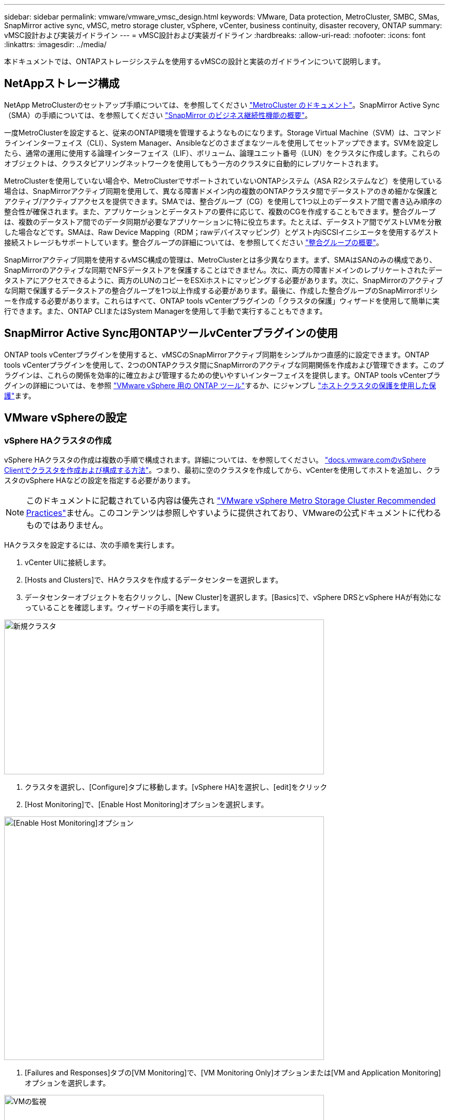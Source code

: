 ---
sidebar: sidebar 
permalink: vmware/vmware_vmsc_design.html 
keywords: VMware, Data protection, MetroCluster, SMBC, SMas, SnapMirror active sync, vMSC, metro storage cluster, vSphere, vCenter, business continuity, disaster recovery, ONTAP 
summary: vMSC設計および実装ガイドライン 
---
= vMSC設計および実装ガイドライン
:hardbreaks:
:allow-uri-read: 
:nofooter: 
:icons: font
:linkattrs: 
:imagesdir: ../media/


[role="lead"]
本ドキュメントでは、ONTAPストレージシステムを使用するvMSCの設計と実装のガイドラインについて説明します。



== NetAppストレージ構成

NetApp MetroClusterのセットアップ手順については、を参照してください https://docs.netapp.com/us-en/ontap-metrocluster/["MetroCluster のドキュメント"]。SnapMirror Active Sync（SMA）の手順については、を参照してください https://docs.netapp.com/us-en/ontap/smbc/index.html["SnapMirror のビジネス継続性機能の概要"]。

一度MetroClusterを設定すると、従来のONTAP環境を管理するようなものになります。Storage Virtual Machine（SVM）は、コマンドラインインターフェイス（CLI）、System Manager、Ansibleなどのさまざまなツールを使用してセットアップできます。SVMを設定したら、通常の運用に使用する論理インターフェイス（LIF）、ボリューム、論理ユニット番号（LUN）をクラスタに作成します。これらのオブジェクトは、クラスタピアリングネットワークを使用してもう一方のクラスタに自動的にレプリケートされます。

MetroClusterを使用していない場合や、MetroClusterでサポートされていないONTAPシステム（ASA R2システムなど）を使用している場合は、SnapMirrorアクティブ同期を使用して、異なる障害ドメイン内の複数のONTAPクラスタ間でデータストアのきめ細かな保護とアクティブ/アクティブアクセスを提供できます。SMAでは、整合グループ（CG）を使用して1つ以上のデータストア間で書き込み順序の整合性が確保されます。また、アプリケーションとデータストアの要件に応じて、複数のCGを作成することもできます。整合グループは、複数のデータストア間でのデータ同期が必要なアプリケーションに特に役立ちます。たとえば、データストア間でゲストLVMを分散した場合などです。SMAは、Raw Device Mapping（RDM；rawデバイスマッピング）とゲスト内iSCSIイニシエータを使用するゲスト接続ストレージもサポートしています。整合グループの詳細については、を参照してください https://docs.netapp.com/us-en/ontap/consistency-groups/index.html["整合グループの概要"]。

SnapMirrorアクティブ同期を使用するvMSC構成の管理は、MetroClusterとは多少異なります。まず、SMAはSANのみの構成であり、SnapMirrorのアクティブな同期でNFSデータストアを保護することはできません。次に、両方の障害ドメインのレプリケートされたデータストアにアクセスできるように、両方のLUNのコピーをESXiホストにマッピングする必要があります。次に、SnapMirrorのアクティブな同期で保護するデータストアの整合グループを1つ以上作成する必要があります。最後に、作成した整合グループのSnapMirrorポリシーを作成する必要があります。これらはすべて、ONTAP tools vCenterプラグインの「クラスタの保護」ウィザードを使用して簡単に実行できます。また、ONTAP CLIまたはSystem Managerを使用して手動で実行することもできます。



== SnapMirror Active Sync用ONTAPツールvCenterプラグインの使用

ONTAP tools vCenterプラグインを使用すると、vMSCのSnapMirrorアクティブ同期をシンプルかつ直感的に設定できます。ONTAP tools vCenterプラグインを使用して、2つのONTAPクラスタ間にSnapMirrorのアクティブな同期関係を作成および管理できます。このプラグインは、これらの関係を効率的に確立および管理するための使いやすいインターフェイスを提供します。ONTAP tools vCenterプラグインの詳細については、を参照 https://docs.netapp.com/us-en/ontap-tools-vmware-vsphere-10/index.html["VMware vSphere 用の ONTAP ツール"]するか、にジャンプし https://docs.netapp.com/us-en/ontap-tools-vmware-vsphere-10/configure/protect-cluster.html["ホストクラスタの保護を使用した保護"]ます。



== VMware vSphereの設定



=== vSphere HAクラスタの作成

vSphere HAクラスタの作成は複数の手順で構成されます。詳細については、を参照してください。 https://docs.vmware.com/en/VMware-vSphere/8.0/vsphere-vcenter-esxi-management/GUID-F7818000-26E3-4E2A-93D2-FCDCE7114508.html["docs.vmware.comのvSphere Clientでクラスタを作成および構成する方法"]。つまり、最初に空のクラスタを作成してから、vCenterを使用してホストを追加し、クラスタのvSphere HAなどの設定を指定する必要があります。


NOTE: このドキュメントに記載されている内容は優先され https://www.vmware.com/docs/vmw-vmware-vsphere-metro-storage-cluster-recommended-practices["VMware vSphere Metro Storage Cluster Recommended Practices"]ません。このコンテンツは参照しやすいように提供されており、VMwareの公式ドキュメントに代わるものではありません。

HAクラスタを設定するには、次の手順を実行します。

. vCenter UIに接続します。
. [Hosts and Clusters]で、HAクラスタを作成するデータセンターを選択します。
. データセンターオブジェクトを右クリックし、[New Cluster]を選択します。[Basics]で、vSphere DRSとvSphere HAが有効になっていることを確認します。ウィザードの手順を実行します。


image::../media/vmsc_3_1.png[新規クラスタ,624,302]

. クラスタを選択し、[Configure]タブに移動します。[vSphere HA]を選択し、[edit]をクリック
. [Host Monitoring]で、[Enable Host Monitoring]オプションを選択します。


image::../media/vmsc_3_2.png[[Enable Host Monitoring]オプション,624,475]

. [Failures and Responses]タブの[VM Monitoring]で、[VM Monitoring Only]オプションまたは[VM and Application Monitoring]オプションを選択します。


image::../media/vmsc_3_3.png[VMの監視,624,480]

. [Admission Control]で、[HA Admission Control]オプションを[cluster resource reserve]に設定し、50%のCPU/MEMを使用します。


image::../media/vmsc_3_4.png[アドミッション制御,624,479]

. [OK]をクリックします。
. [DRS]を選択し、[編集]をクリックします。
. アプリケーションで必要な場合を除き、自動化レベルを手動に設定します。


image::../media/vmsc_3_5.png[vmsc 3 5,624,336]

. VMコンポーネント保護を有効にします。を参照してください。 https://docs.vmware.com/en/VMware-vSphere/8.0/vsphere-availability/GUID-F01F7EB8-FF9D-45E2-A093-5F56A788D027.html["docs.vmware.com"]。
. MetroClusterを備えたvMSCでは、次のvSphere HAの追加設定が推奨されます。


[cols="50%,50%"]
|===
| 失敗 | 応答 


| ホスト障害です | VMの再起動 


| ホストの分離 | 無効 


| Permanent Device Loss（PDL；永続的デバイス損失）のあるデータストア | VMの電源をオフにして再起動する 


| すべてのパスがダウンしているデータストア（APD） | VMの電源をオフにして再起動する 


| ゲストが鼓動しない | VMのリセット 


| VM再起動ポリシー | VMの重要度に応じて決定 


| ホスト隔離時の応答 | VMのシャットダウンと再起動 


| PDLを使用したデータストアの応答 | VMの電源をオフにして再起動する 


| APDを使用するデータストアの応答 | VMの電源をオフにして再起動する（控えめ） 


| APDのVMフェイルオーバーの遅延 | 3分 


| APDタイムアウトによるAPDリカバリの応答 | 無効 


| VM監視の感度 | プリセット高 
|===


=== ハートビート用のデータストアの設定

vSphere HAでは、管理ネットワークに障害が発生した場合、データストアを使用してホストと仮想マシンを監視します。vCenterでのハートビートデータストアの選択方法を設定できます。ハートビート用のデータストアを設定するには、次の手順を実行します。

. [Datastore Heartbeating]セクションで、[Use Datastores from the Specified List and Complement Automatically if Needed]を選択します。
. vCenterで使用するデータストアを両方のサイトから選択し、[OK]を押します。


image::../media/vmsc_3_6.png[概要が自動的に生成されたコンピュータのスクリーンショット,624,540]



=== 詳細オプションの設定

HAクラスタ内のホストがネットワークまたはクラスタ内の他のホストに接続できなくなると、分離イベントが発生します。デフォルトでは、vSphere HAは管理ネットワークのデフォルトゲートウェイをデフォルトの分離アドレスとして使用します。ただし、ホストがpingを実行するための追加の隔離アドレスを指定して、隔離応答をトリガーするかどうかを判断することができます。pingを実行できる隔離IPをサイトごとに1つずつ追加します。ゲートウェイIPは使用しないでください。使用するvSphere HAの詳細設定はdas.isolationaddressです。この目的には、ONTAPまたはメディエーターのIPアドレスを使用できます。

詳細については、を参照してください https://www.vmware.com/docs/vmw-vmware-vsphere-metro-storage-cluster-recommended-practices["VMware vSphere Metro Storage Cluster Recommended Practices"]。

image::../media/vmsc_3_7.png[概要が自動的に生成されたコンピュータのスクリーンショット,624,545]

das.heartbeatDsPerHostという詳細設定を追加すると、ハートビートデータストアの数を増やすことができます。4つのハートビートデータストア（HB DSS）（サイトごとに2つ）を使用します。[Select from List but complent]オプションを使用します。これは、1つのサイトで障害が発生してもHB DSSが2つ必要になるためです。ただし、これらは、MetroClusterやSnapMirrorのアクティブな同期で保護する必要はありません。

詳細については、を参照してください https://www.vmware.com/docs/vmw-vmware-vsphere-metro-storage-cluster-recommended-practices["VMware vSphere Metro Storage Cluster Recommended Practices"]。

NetApp MetroCluster向けVMware DRSアフィニティ

このセクションでは、MetroCluster環境内のサイト/クラスタごとに、VMとホストのDRSグループを作成します。次に、VMホストアフィニティをローカルストレージリソースとアライメントするようにVM\Hostルールを設定します。たとえば、サイトAのVMがVMグループsitea_vmsに属し、サイトAのホストがホストグループsitea_hostsに属しているとします。次に、VM\Hostルールで、sitea_vmsをsitea_hostsのホストで実行するように記述します。

[TIP]
====
* NetAppでは、「Must Run on Hosts in Group」という仕様ではなく、「Should Run on Hosts in Group」という仕様を使用することを強く推奨しています。サイトAのホストで障害が発生した場合、vSphere HAを使用してサイトAのVMをサイトBのホストで再起動する必要がありますが、後者の仕様では、HAがサイトBのVMを再起動することは難しいルールであるため許可されていません。前者の仕様はソフトルールであり、HAが発生した場合は違反となるため、パフォーマンスではなく可用性が確保されます。
* 仮想マシンがVMとホストのアフィニティルールに違反したときにトリガーされるイベントベースのアラームを作成できます。vSphere Clientで、仮想マシンの新しいアラームを追加し、イベントトリガーとして[VM is violating VM-Host Affinity Rule]を選択します。アラームの作成と編集の詳細については、のドキュメントを参照してlink:https://techdocs.broadcom.com/us/en/vmware-cis/vsphere/vsphere/8-0/vsphere-monitoring-and-performance-8-0.html["vSphereの監視とパフォーマンス"^]ください。


====


=== DRSホストグループの作成

サイトAとサイトBに固有のDRSホストグループを作成するには、次の手順を実行します。

. vSphere Web Clientで、インベントリ内のクラスタを右クリックし、[Settings]を選択します。
. [VM\Host Groups]をクリックします。
. 追加をクリックします。
. グループの名前を入力します（例：sitea_hosts）。
. [Type]メニューから[Host Group]を選択します。
. [Add]をクリックし、サイトAから目的のホストを選択して[OK]をクリックします。
. 同じ手順を繰り返して、サイトBのホストグループをもう1つ追加します。
. [OK] をクリックします。




=== DRS VMグループの作成

サイトAとサイトBに固有のDRS VMグループを作成するには、次の手順を実行します。

. vSphere Web Clientで、インベントリ内のクラスタを右クリックし、[Settings]を選択します。


. [VM\Host Groups]をクリックします。
. 追加をクリックします。
. グループの名前を入力します（例：sitea_vms）。
. [Type]メニューから[VM Group]を選択します。
. [Add]をクリックし、サイトAから目的のVMを選択して[OK]をクリックします。
. 同じ手順を繰り返して、サイトBのホストグループをもう1つ追加します。
. [OK] をクリックします。




=== VMホストルールの作成

サイトAとサイトBに固有のDRSアフィニティルールを作成するには、次の手順を実行します。

. vSphere Web Clientで、インベントリ内のクラスタを右クリックし、[Settings]を選択します。


. [VM\Host Rules]をクリックします。
. 追加をクリックします。
. ルールの名前を入力します（例：sitea_affinity）。
. Enable Ruleオプションがオンになっていることを確認します。
. [Type]メニューから[Virtual Machines to Hosts]を選択します。
. VMグループを選択します（例：sitea_vms）。
. ホストグループを選択します（例：sitea_hosts）。
. 同じ手順を繰り返して、サイトBのVM\Hostルールをもう1つ追加します。
. [OK] をクリックします。


image::../media/vmsc_3_8.png[概要が自動的に生成されたコンピュータのスクリーンショット,474,364]



== 必要に応じてデータストアクラスタを作成

各サイトのデータストアクラスタを設定するには、次の手順を実行します。

. vSphere Web Clientを使用して、[Storage]の下にあるHAクラスタが配置されているデータセンターに移動します。
. データセンターオブジェクトを右クリックし、[Storage]>[New Datastore Cluster]を選択します。


[TIP]
====
* ONTAPストレージを使用する場合は、Storage DRSを無効にすることを推奨します。

* Storage DRSは通常、ONTAPストレージシステムでの使用には必要ありません。推奨もされません。
* ONTAPには、重複排除、圧縮、コンパクションなど、Storage DRSの影響を受ける独自のStorage Efficiency機能が用意されています。
* ONTAPスナップショットを使用している場合、Storage vMotionによってスナップショットにVMのコピーが残されるため、ストレージ利用率が向上し、VMとそのONTAPスナップショットを追跡するNetApp SnapCenterなどのバックアップアプリケーションに影響が及ぶ可能性があります。


====
image::../media/vmsc_3_9.png[Storage DRS,528,94]

. HAクラスタを選択し、[Next]をクリックします。


image::../media/vmsc_3_11.png[HAクラスタ,624,149]

. サイトAに属するデータストアを選択し、[Next]をクリックします。


image::../media/vmsc_3_12.png[データストア,624,134]

. オプションを確認し、[完了]をクリックします。
. 同じ手順を繰り返してサイトBのデータストアクラスタを作成し、サイトBのデータストアのみが選択されていることを確認します。




=== vCenter Serverの可用性

vCenter Server Appliance（VCSA）はvCenter HAで保護する必要があります。vCenter HAでは、アクティブ/パッシブHAペアに2つのVCSAを導入できます。障害ドメインごとに1つ。vCenter HAの詳細については、 https://docs.vmware.com/en/VMware-vSphere/8.0/vsphere-availability/GUID-4A626993-A829-495C-9659-F64BA8B560BD.html["docs.vmware.com"]。
